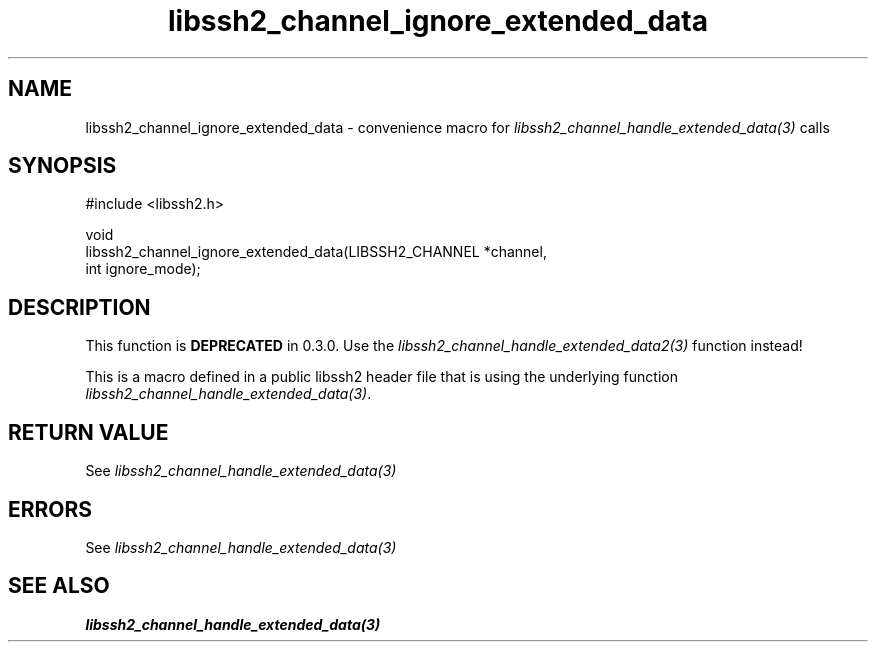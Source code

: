 .\" Copyright (C) The libssh2 project and its contributors.
.\" SPDX-License-Identifier: BSD-3-Clause
.TH libssh2_channel_ignore_extended_data 3 "20 Feb 2010" "libssh2 1.2.4" "libssh2"
.SH NAME
libssh2_channel_ignore_extended_data - convenience macro for \fIlibssh2_channel_handle_extended_data(3)\fP calls
.SH SYNOPSIS
.nf
#include <libssh2.h>

void
libssh2_channel_ignore_extended_data(LIBSSH2_CHANNEL *channel,
                                     int ignore_mode);
.fi
.SH DESCRIPTION
This function is \fBDEPRECATED\fP in 0.3.0. Use the
\fIlibssh2_channel_handle_extended_data2(3)\fP function instead!

This is a macro defined in a public libssh2 header file that is using the
underlying function \fIlibssh2_channel_handle_extended_data(3)\fP.
.SH RETURN VALUE
See \fIlibssh2_channel_handle_extended_data(3)\fP
.SH ERRORS
See \fIlibssh2_channel_handle_extended_data(3)\fP
.SH SEE ALSO
.BR libssh2_channel_handle_extended_data(3)
